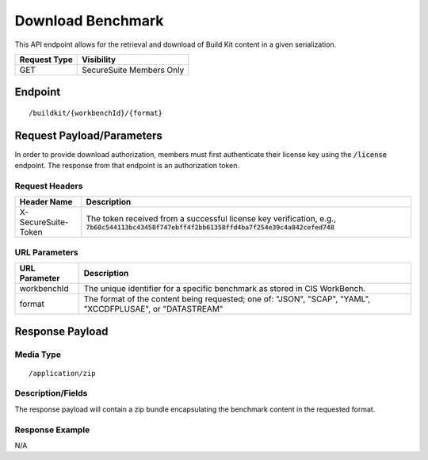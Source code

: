 Download Benchmark
==================
This API endpoint allows for the retrieval and download of Build Kit content in a given serialization.

.. list-table::
	:header-rows: 1

	* - Request Type
	  - Visibility
	* - GET
	  - SecureSuite Members Only

Endpoint
--------

::

	/buildkit/{workbenchId}/{format}

Request Payload/Parameters
--------------------------
In order to provide download authorization, members must first authenticate their license key using the :code:`/license` endpoint.  The response from that endpoint is an authorization token.


Request Headers
^^^^^^^^^^^^^^^
.. list-table::
	:header-rows: 1

	* - Header Name
	  - Description
	* - X-SecureSuite-Token
	  - The token received from a successful license key verification, e.g., :code:`7b68c544113bc43458f747ebff4f2bb61358ffd4ba7f254e39c4a842cefed748`

URL Parameters
^^^^^^^^^^^^^^
.. list-table::
	:header-rows: 1

	* - URL Parameter
	  - Description
	* - workbenchId
	  - The unique identifier for a specific benchmark as stored in CIS WorkBench.
	* - format
	  - The format of the content being requested; one of: "JSON", "SCAP", "YAML", "XCCDFPLUSAE", or "DATASTREAM"

Response Payload
----------------


Media Type
^^^^^^^^^^

::

	/application/zip


Description/Fields
^^^^^^^^^^^^^^^^^^
The response payload will contain a zip bundle encapsulating the benchmark content in the requested format.

Response Example
^^^^^^^^^^^^^^^^
N/A



.. history
.. authors
.. license